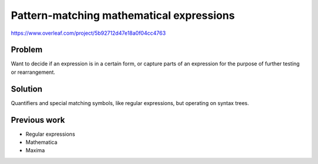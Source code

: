 Pattern-matching mathematical expressions
=========================================

https://www.overleaf.com/project/5b92712d47e18a0f04cc4763

Problem
-------

Want to decide if an expression is in a certain form, or capture parts of an expression for the purpose of further testing or rearrangement.

Solution
--------

Quantifiers and special matching symbols, like regular expressions, but operating on syntax trees.

Previous work
-------------

* Regular expressions
* Mathematica
* Maxima
